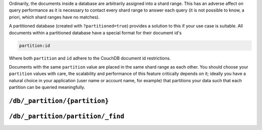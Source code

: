 .. Licensed under the Apache License, Version 2.0 (the "License"); you may not
.. use this file except in compliance with the License. You may obtain a copy of
.. the License at
..
..   http://www.apache.org/licenses/LICENSE-2.0
..
.. Unless required by applicable law or agreed to in writing, software
.. distributed under the License is distributed on an "AS IS" BASIS, WITHOUT
.. WARRANTIES OR CONDITIONS OF ANY KIND, either express or implied. See the
.. License for the specific language governing permissions and limitations under
.. the License.

.. _api/db/_partition:

Ordinarily, the documents inside a database are arbitrarily assigned
into a shard range. This has an adverse affect on query performance as
it is necessary to contact every shard range to answer each query (it
is not possible to know, a priori, which shard ranges have no
matches).

A partitioned database (created with ``?partitioned=true``) provides a
solution to this if your use case is suitable. All documents within a
partitioned database have a special format for their document id's

.. code-block:: text

    partition:id

Where both ``partition`` and ``id`` adhere to the CouchDB document id
restrictions.

Documents with the same ``partition`` value are placed in the same shard
range as each other. You should choose your ``partition`` values with
care, the scalability and performance of this feature critically
depends on it; ideally you have a natural choice in your application
(user name or account name, for example) that partitions your data
such that each partition can be queried meaningfully.

==============================
``/db/_partition/{partition}``
==============================

.. http:get:: /{db}/_partition/{partition}

    Returns information about the specified partition.

    **Request**:

    .. code-block:: http

        GET /db/_partition/foo HTTP/1.1
        Host: localhost:5984

    **Response**:

    .. code-block:: http

        HTTP/1.1 200 OK
        Content-Type: application/json
        Server: CouchDB (Erlang/OTP)

        {
            "ok": true,
            "db_name": "db",
            "partition_name": "foo",
            "doc_count": 10,
            "doc_del_count": 2,
            "sizes": {
                "active": 235,
                "external": 412
            }
        }

==================================
``/db/_partition/partition/_find``
==================================

.. http:post:: /{db}/_partition/{partition}/_find
    :synopsis: Find documents inside a specific partition

    Find documents inside a specific partition, see the main
    documentation for :ref:`_find <api/db/_find>`.

    :param db: Database name
    :param partition: Partition name
